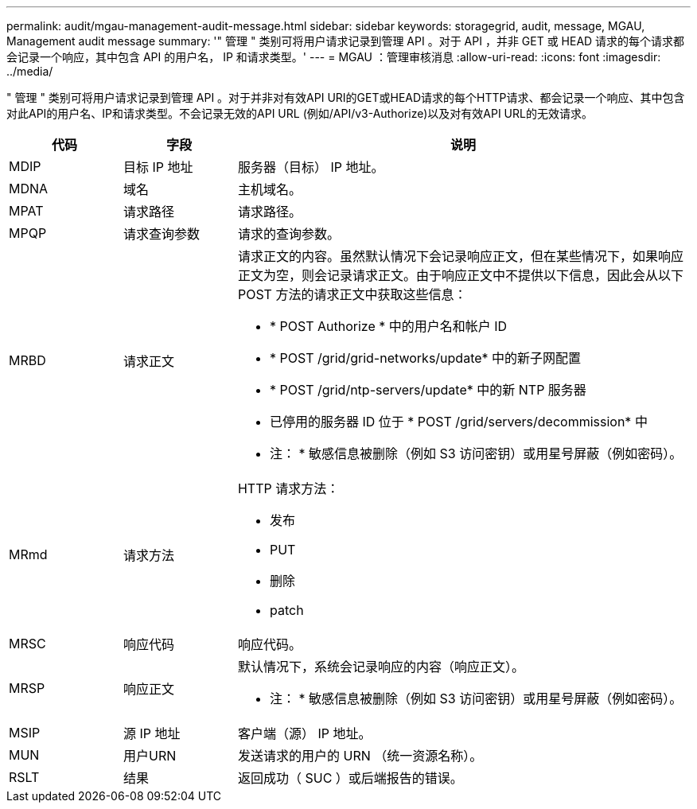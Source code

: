 ---
permalink: audit/mgau-management-audit-message.html 
sidebar: sidebar 
keywords: storagegrid, audit, message, MGAU, Management audit message 
summary: '" 管理 " 类别可将用户请求记录到管理 API 。对于 API ，并非 GET 或 HEAD 请求的每个请求都会记录一个响应，其中包含 API 的用户名， IP 和请求类型。' 
---
= MGAU ：管理审核消息
:allow-uri-read: 
:icons: font
:imagesdir: ../media/


[role="lead"]
" 管理 " 类别可将用户请求记录到管理 API 。对于并非对有效API URI的GET或HEAD请求的每个HTTP请求、都会记录一个响应、其中包含对此API的用户名、IP和请求类型。不会记录无效的API URL (例如/API/v3-Authorize)以及对有效API URL的无效请求。

[cols="1a,1a,4a"]
|===
| 代码 | 字段 | 说明 


 a| 
MDIP
 a| 
目标 IP 地址
 a| 
服务器（目标） IP 地址。



 a| 
MDNA
 a| 
域名
 a| 
主机域名。



 a| 
MPAT
 a| 
请求路径
 a| 
请求路径。



 a| 
MPQP
 a| 
请求查询参数
 a| 
请求的查询参数。



 a| 
MRBD
 a| 
请求正文
 a| 
请求正文的内容。虽然默认情况下会记录响应正文，但在某些情况下，如果响应正文为空，则会记录请求正文。由于响应正文中不提供以下信息，因此会从以下 POST 方法的请求正文中获取这些信息：

* * POST Authorize * 中的用户名和帐户 ID
* * POST /grid/grid-networks/update* 中的新子网配置
* * POST /grid/ntp-servers/update* 中的新 NTP 服务器
* 已停用的服务器 ID 位于 * POST /grid/servers/decommission* 中


* 注： * 敏感信息被删除（例如 S3 访问密钥）或用星号屏蔽（例如密码）。



 a| 
MRmd
 a| 
请求方法
 a| 
HTTP 请求方法：

* 发布
* PUT
* 删除
* patch




 a| 
MRSC
 a| 
响应代码
 a| 
响应代码。



 a| 
MRSP
 a| 
响应正文
 a| 
默认情况下，系统会记录响应的内容（响应正文）。

* 注： * 敏感信息被删除（例如 S3 访问密钥）或用星号屏蔽（例如密码）。



 a| 
MSIP
 a| 
源 IP 地址
 a| 
客户端（源） IP 地址。



 a| 
MUN
 a| 
用户URN
 a| 
发送请求的用户的 URN （统一资源名称）。



 a| 
RSLT
 a| 
结果
 a| 
返回成功（ SUC ）或后端报告的错误。

|===